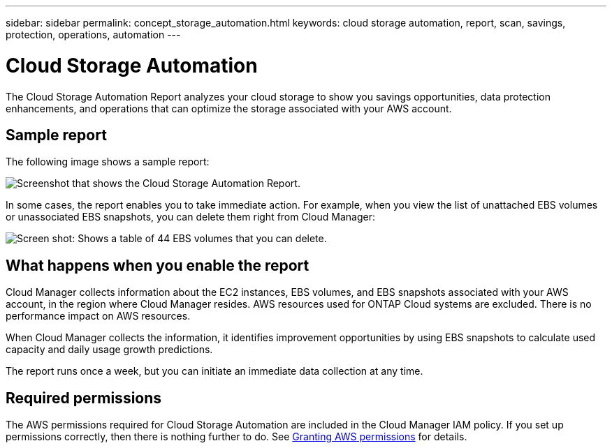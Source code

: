 ---
sidebar: sidebar
permalink: concept_storage_automation.html
keywords: cloud storage automation, report, scan, savings, protection, operations, automation
---

= Cloud Storage Automation
:hardbreaks:
:nofooter:
:icons: font
:linkattrs:
:imagesdir: ./media/

[.lead]
The Cloud Storage Automation Report analyzes your cloud storage to show you savings opportunities, data protection enhancements, and operations that can optimize the storage associated with your AWS account.

== Sample report

The following image shows a sample report:

image:screenshot_csa.jpg[Screenshot that shows the Cloud Storage Automation Report.]

In some cases, the report enables you to take immediate action. For example, when you view the list of unattached EBS volumes or unassociated EBS snapshots, you can delete them right from Cloud Manager:

image:screenshot_csa_delete.png[Screen shot: Shows a table of 44 EBS volumes that you can delete.]

== What happens when you enable the report

Cloud Manager collects information about the EC2 instances, EBS volumes, and EBS snapshots associated with your AWS account, in the region where Cloud Manager resides. AWS resources used for ONTAP Cloud systems are excluded. There is no performance impact on AWS resources.

When Cloud Manager collects the information, it identifies improvement opportunities by using EBS snapshots to calculate used capacity and daily usage growth predictions.

The report runs once a week, but you can initiate an immediate data collection at any time.

== Required permissions

The AWS permissions required for Cloud Storage Automation are included in the Cloud Manager IAM policy. If you set up permissions correctly, then there is nothing further to do. See link:task_getting_started_aws.html#granting-aws-permissions[Granting AWS permissions] for details.
